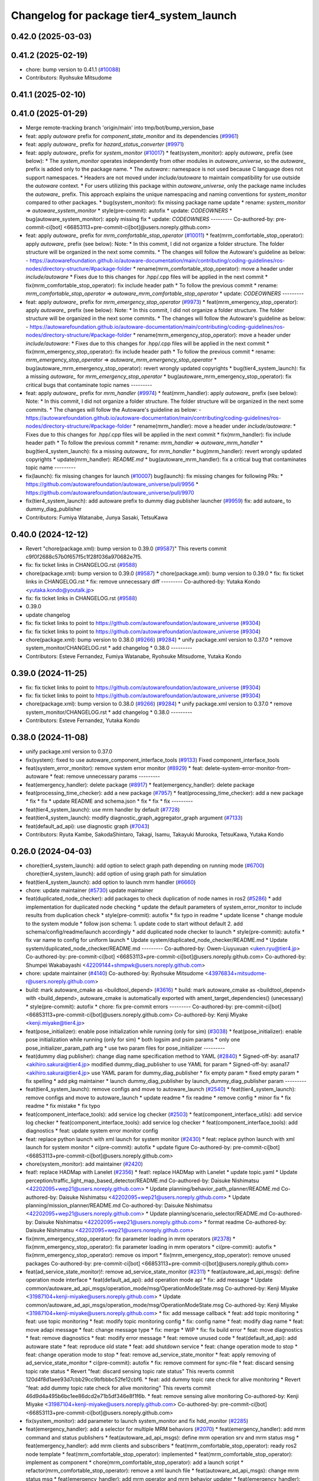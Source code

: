 ^^^^^^^^^^^^^^^^^^^^^^^^^^^^^^^^^^^^^^^^^
Changelog for package tier4_system_launch
^^^^^^^^^^^^^^^^^^^^^^^^^^^^^^^^^^^^^^^^^

0.42.0 (2025-03-03)
-------------------

0.41.2 (2025-02-19)
-------------------
* chore: bump version to 0.41.1 (`#10088 <https://github.com/autowarefoundation/autoware_universe/issues/10088>`_)
* Contributors: Ryohsuke Mitsudome

0.41.1 (2025-02-10)
-------------------

0.41.0 (2025-01-29)
-------------------
* Merge remote-tracking branch 'origin/main' into tmp/bot/bump_version_base
* feat: apply `autoware` prefix for `component_state_monitor` and its dependencies (`#9961 <https://github.com/autowarefoundation/autoware_universe/issues/9961>`_)
* feat: apply `autoware\_` prefix for `hazard_status_converter` (`#9971 <https://github.com/autowarefoundation/autoware_universe/issues/9971>`_)
* feat: apply `autoware\_` prefix for `system_monitor` (`#10017 <https://github.com/autowarefoundation/autoware_universe/issues/10017>`_)
  * feat(system_monitor): apply `autoware\_` prefix (see below):
  * The `system_monitor` operates independently from other modules in `autoware_universe`, so the `autoware\_` prefix is added only to the package name.
  * The `autoware::` namespace is not used because C language does not support namespaces.
  * Headers are not moved under `include/autoware` to maintain compatibility for use outside the `autoware` context.
  * For users utilizing this package within `autoware_universe`, only the package name includes the `autoware\_` prefix.
  This approach explains the unique namespacing and naming conventions for `system_monitor` compared to other packages.
  * bug(system_monitor): fix missing package name update
  * rename: `system_monitor` => `autoware_system_monitor`
  * style(pre-commit): autofix
  * update: `CODEOWNERS`
  * bug(autoware_system_monitor): apply missing fix
  * update: `CODEOWNERS`
  ---------
  Co-authored-by: pre-commit-ci[bot] <66853113+pre-commit-ci[bot]@users.noreply.github.com>
* feat: apply `autoware\_` prefix for `mrm_comfortable_stop_operator` (`#10011 <https://github.com/autowarefoundation/autoware_universe/issues/10011>`_)
  * feat(mrm_comfortable_stop_operator): apply `autoware\_` prefix (see below):
  Note:
  * In this commit, I did not organize a folder structure.
  The folder structure will be organized in the next some commits.
  * The changes will follow the Autoware's guideline as below:
  - https://autowarefoundation.github.io/autoware-documentation/main/contributing/coding-guidelines/ros-nodes/directory-structure/#package-folder
  * rename(mrm_comfortable_stop_operator): move a header under `include/autoware`
  * Fixes due to this changes for .hpp/.cpp files will be applied in the next commit
  * fix(mrm_comfortable_stop_operator): fix include header path
  * To follow the previous commit
  * rename: `mrm_comfortable_stop_operator` => `autoware_mrm_comfortable_stop_operator`
  * update: `CODEOWNERS`
  ---------
* feat: apply `autoware\_` prefix for `mrm_emergency_stop_operator` (`#9973 <https://github.com/autowarefoundation/autoware_universe/issues/9973>`_)
  * feat(mrm_emergency_stop_operator): apply `autoware\_` prefix (see below):
  Note:
  * In this commit, I did not organize a folder structure.
  The folder structure will be organized in the next some commits.
  * The changes will follow the Autoware's guideline as below:
  - https://autowarefoundation.github.io/autoware-documentation/main/contributing/coding-guidelines/ros-nodes/directory-structure/#package-folder
  * rename(mrm_emergency_stop_operator): move a header under `include/autoware`:
  * Fixes due to this changes for .hpp/.cpp files will be applied in the next commit
  * fix(mrm_emergency_stop_operator): fix include header path
  * To follow the previous commit
  * rename: `mrm_emergency_stop_operator` => `autoware_mrm_emergency_stop_operator`
  * bug(autoware_mrm_emergency_stop_operator): revert wrongly updated copyrights
  * bug(tier4_system_launch): fix a missing `autoware\_` for `mrm_emergency_stop_operator`
  * bug(autoware_mrm_emergency_stop_operator): fix critical bugs that contaminate topic names
  ---------
* feat: apply `autoware\_` prefix for `mrm_handler` (`#9974 <https://github.com/autowarefoundation/autoware_universe/issues/9974>`_)
  * feat(mrm_handler): apply `autoware\_` prefix (see below):
  Note:
  * In this commit, I did not organize a folder structure.
  The folder structure will be organized in the next some commits.
  * The changes will follow the Autoware's guideline as below:
  - https://autowarefoundation.github.io/autoware-documentation/main/contributing/coding-guidelines/ros-nodes/directory-structure/#package-folder
  * rename(mrm_handler): move a header under `include/autoware`:
  * Fixes due to this changes for .hpp/.cpp files will be applied in the next commit
  * fix(mrm_handler): fix include header path
  * To follow the previous commit
  * rename: `mrm_handler` => `autoware_mrm_handler`
  * bug(tier4_system_launch): fix a missing `autoware\_` for `mrm_handler`
  * bug(mrm_handler): revert wrongly updated copyrights
  * update(mrm_handler): `README.md`
  * bug(autoware_mrm_handler): fix a critical bug that contaminates topic name
  ---------
* fix(launch): fix missing changes for launch (`#10007 <https://github.com/autowarefoundation/autoware_universe/issues/10007>`_)
  bug(launch): fix missing changes for following PRs:
  * https://github.com/autowarefoundation/autoware_universe/pull/9956
  * https://github.com/autowarefoundation/autoware_universe/pull/9970
* fix(tier4_system_launch): add autoware prefix to dummy diag publisher launcher (`#9959 <https://github.com/autowarefoundation/autoware_universe/issues/9959>`_)
  fix: add autoare\_ to dummy_diag_publisher
* Contributors: Fumiya Watanabe, Junya Sasaki, TetsuKawa

0.40.0 (2024-12-12)
-------------------
* Revert "chore(package.xml): bump version to 0.39.0 (`#9587 <https://github.com/autowarefoundation/autoware_universe/issues/9587>`_)"
  This reverts commit c9f0f2688c57b0f657f5c1f28f036a970682e7f5.
* fix: fix ticket links in CHANGELOG.rst (`#9588 <https://github.com/autowarefoundation/autoware_universe/issues/9588>`_)
* chore(package.xml): bump version to 0.39.0 (`#9587 <https://github.com/autowarefoundation/autoware_universe/issues/9587>`_)
  * chore(package.xml): bump version to 0.39.0
  * fix: fix ticket links in CHANGELOG.rst
  * fix: remove unnecessary diff
  ---------
  Co-authored-by: Yutaka Kondo <yutaka.kondo@youtalk.jp>
* fix: fix ticket links in CHANGELOG.rst (`#9588 <https://github.com/autowarefoundation/autoware_universe/issues/9588>`_)
* 0.39.0
* update changelog
* fix: fix ticket links to point to https://github.com/autowarefoundation/autoware_universe (`#9304 <https://github.com/autowarefoundation/autoware_universe/issues/9304>`_)
* fix: fix ticket links to point to https://github.com/autowarefoundation/autoware_universe (`#9304 <https://github.com/autowarefoundation/autoware_universe/issues/9304>`_)
* chore(package.xml): bump version to 0.38.0 (`#9266 <https://github.com/autowarefoundation/autoware_universe/issues/9266>`_) (`#9284 <https://github.com/autowarefoundation/autoware_universe/issues/9284>`_)
  * unify package.xml version to 0.37.0
  * remove system_monitor/CHANGELOG.rst
  * add changelog
  * 0.38.0
  ---------
* Contributors: Esteve Fernandez, Fumiya Watanabe, Ryohsuke Mitsudome, Yutaka Kondo

0.39.0 (2024-11-25)
-------------------
* fix: fix ticket links to point to https://github.com/autowarefoundation/autoware_universe (`#9304 <https://github.com/autowarefoundation/autoware_universe/issues/9304>`_)
* fix: fix ticket links to point to https://github.com/autowarefoundation/autoware_universe (`#9304 <https://github.com/autowarefoundation/autoware_universe/issues/9304>`_)
* chore(package.xml): bump version to 0.38.0 (`#9266 <https://github.com/autowarefoundation/autoware_universe/issues/9266>`_) (`#9284 <https://github.com/autowarefoundation/autoware_universe/issues/9284>`_)
  * unify package.xml version to 0.37.0
  * remove system_monitor/CHANGELOG.rst
  * add changelog
  * 0.38.0
  ---------
* Contributors: Esteve Fernandez, Yutaka Kondo

0.38.0 (2024-11-08)
-------------------
* unify package.xml version to 0.37.0
* fix(system): fixed to use autoware_component_interface_tools (`#9133 <https://github.com/autowarefoundation/autoware_universe/issues/9133>`_)
  Fixed component_interface_tools
* feat(system_error_monitor): remove system error monitor (`#8929 <https://github.com/autowarefoundation/autoware_universe/issues/8929>`_)
  * feat: delete-system-error-monitor-from-autoware
  * feat: remove unnecessary params
  ---------
* feat(emergency_handler): delete package (`#8917 <https://github.com/autowarefoundation/autoware_universe/issues/8917>`_)
  * feat(emergency_handler): delete package
* feat(processing_time_checker): add a new package (`#7957 <https://github.com/autowarefoundation/autoware_universe/issues/7957>`_)
  * feat(processing_time_checker): add a new package
  * fix
  * fix
  * update README and schema.json
  * fix
  * fix
  * fix
  ---------
* feat(tier4_system_launch): use mrm handler by default (`#7728 <https://github.com/autowarefoundation/autoware_universe/issues/7728>`_)
* feat(tier4_system_launch): modify diagnostic_graph_aggregator_graph argument (`#7133 <https://github.com/autowarefoundation/autoware_universe/issues/7133>`_)
* feat(default_ad_api): use diagnostic graph (`#7043 <https://github.com/autowarefoundation/autoware_universe/issues/7043>`_)
* Contributors: Ryuta Kambe, SakodaShintaro, Takagi, Isamu, Takayuki Murooka, TetsuKawa, Yutaka Kondo

0.26.0 (2024-04-03)
-------------------
* chore(tier4_system_launch): add option to select graph path depending on running mode (`#6700 <https://github.com/autowarefoundation/autoware_universe/issues/6700>`_)
  chore(tier4_system_launch): add option of using graph path for simulation
* feat(tier4_system_launch): add option to launch mrm handler (`#6660 <https://github.com/autowarefoundation/autoware_universe/issues/6660>`_)
* chore: update maintainer (`#5730 <https://github.com/autowarefoundation/autoware_universe/issues/5730>`_)
  update maintainer
* feat(duplicated_node_checker): add packages to check duplication of node names in ros2 (`#5286 <https://github.com/autowarefoundation/autoware_universe/issues/5286>`_)
  * add implementation for duplicated node checking
  * update the default parameters of system_error_monitor to include results from duplication check
  * style(pre-commit): autofix
  * fix typo in readme
  * update license
  * change module to the system module
  * follow json schema: 1. update code to start without default 2. add schema/config/readme/launch accordingly
  * add duplicated node checker to launch
  * style(pre-commit): autofix
  * fix var name to config for uniform launch
  * Update system/duplicated_node_checker/README.md
  * Update system/duplicated_node_checker/README.md
  ---------
  Co-authored-by: Owen-Liuyuxuan <uken.ryu@tier4.jp>
  Co-authored-by: pre-commit-ci[bot] <66853113+pre-commit-ci[bot]@users.noreply.github.com>
  Co-authored-by: Shumpei Wakabayashi <42209144+shmpwk@users.noreply.github.com>
* chore: update maintainer (`#4140 <https://github.com/autowarefoundation/autoware_universe/issues/4140>`_)
  Co-authored-by: Ryohsuke Mitsudome <43976834+mitsudome-r@users.noreply.github.com>
* build: mark autoware_cmake as <buildtool_depend> (`#3616 <https://github.com/autowarefoundation/autoware_universe/issues/3616>`_)
  * build: mark autoware_cmake as <buildtool_depend>
  with <build_depend>, autoware_cmake is automatically exported with ament_target_dependencies() (unecessary)
  * style(pre-commit): autofix
  * chore: fix pre-commit errors
  ---------
  Co-authored-by: pre-commit-ci[bot] <66853113+pre-commit-ci[bot]@users.noreply.github.com>
  Co-authored-by: Kenji Miyake <kenji.miyake@tier4.jp>
* feat(pose_initializer): enable pose initialization while running (only for sim) (`#3038 <https://github.com/autowarefoundation/autoware_universe/issues/3038>`_)
  * feat(pose_initializer): enable pose initialization while running (only for sim)
  * both logsim and psim params
  * only one pose_initializer_param_path arg
  * use two param files for pose_initializer
  ---------
* feat(dummy diag publisher): change diag name specification method to YAML (`#2840 <https://github.com/autowarefoundation/autoware_universe/issues/2840>`_)
  * Signed-off-by: asana17 <akihiro.sakurai@tier4.jp>
  modified dummy_diag_publisher to use YAML for param
  * Signed-off-by: asana17 <akihiro.sakurai@tier4.jp>
  use YAML param for dummy_diag_publisher
  * fix empty param
  * fixed empty param
  * fix spelling
  * add pkg maintainer
  * launch dummy_diag_publisher by launch_dummy_diag_publisher param
  ---------
* feat(tier4_system_launch): remove configs and move to autoware_launch (`#2540 <https://github.com/autowarefoundation/autoware_universe/issues/2540>`_)
  * feat(tier4_system_launch): remove configs and move to autoware_launch
  * update readme
  * fix readme
  * remove config
  * minor fix
  * fix readme
  * fix mistake
  * fix typo
* feat(component_interface_tools): add service log checker  (`#2503 <https://github.com/autowarefoundation/autoware_universe/issues/2503>`_)
  * feat(component_interface_utils): add service log checker
  * feat(component_interface_tools): add service log checker
  * feat(component_interface_tools): add diagnostics
  * feat: update system error monitor config
* feat: replace python launch with xml launch for system monitor (`#2430 <https://github.com/autowarefoundation/autoware_universe/issues/2430>`_)
  * feat: replace python launch with xml launch for system monitor
  * ci(pre-commit): autofix
  * update figure
  Co-authored-by: pre-commit-ci[bot] <66853113+pre-commit-ci[bot]@users.noreply.github.com>
* chore(system_monitor): add maintainer (`#2420 <https://github.com/autowarefoundation/autoware_universe/issues/2420>`_)
* feat!: replace HADMap with Lanelet (`#2356 <https://github.com/autowarefoundation/autoware_universe/issues/2356>`_)
  * feat!: replace HADMap with Lanelet
  * update topic.yaml
  * Update perception/traffic_light_map_based_detector/README.md
  Co-authored-by: Daisuke Nishimatsu <42202095+wep21@users.noreply.github.com>
  * Update planning/behavior_path_planner/README.md
  Co-authored-by: Daisuke Nishimatsu <42202095+wep21@users.noreply.github.com>
  * Update planning/mission_planner/README.md
  Co-authored-by: Daisuke Nishimatsu <42202095+wep21@users.noreply.github.com>
  * Update planning/scenario_selector/README.md
  Co-authored-by: Daisuke Nishimatsu <42202095+wep21@users.noreply.github.com>
  * format readme
  Co-authored-by: Daisuke Nishimatsu <42202095+wep21@users.noreply.github.com>
* fix(mrm_emergency_stop_operator): fix parameter loading in mrm operators (`#2378 <https://github.com/autowarefoundation/autoware_universe/issues/2378>`_)
  * fix(mrm_emergency_stop_operator): fix parameter loading in mrm operators
  * ci(pre-commit): autofix
  * fix(mrm_emergency_stop_operator): remove os import
  * fix(mrm_emergency_stop_operator): remove unused packages
  Co-authored-by: pre-commit-ci[bot] <66853113+pre-commit-ci[bot]@users.noreply.github.com>
* feat(ad_service_state_monitor)!: remove ad_service_state_monitor (`#2311 <https://github.com/autowarefoundation/autoware_universe/issues/2311>`_)
  * feat(autoware_ad_api_msgs): define operation mode interface
  * feat(default_ad_api): add operation mode api
  * fix: add message
  * Update common/autoware_ad_api_msgs/operation_mode/msg/OperationModeState.msg
  Co-authored-by: Kenji Miyake <31987104+kenji-miyake@users.noreply.github.com>
  * Update common/autoware_ad_api_msgs/operation_mode/msg/OperationModeState.msg
  Co-authored-by: Kenji Miyake <31987104+kenji-miyake@users.noreply.github.com>
  * fix: add message callback
  * feat: add topic monitoring
  * feat: use topic monitoring
  * feat: modify topic monitoring config
  * fix: config name
  * feat: modify diag name
  * feat: move adapi message
  * feat: change message type
  * fix: merge
  * WIP
  * fix: fix build error
  * feat: move diagnostics
  * feat: remove diagnostics
  * feat: modify error message
  * feat: remove unused code
  * feat(default_ad_api): add autoware state
  * feat: reproduce old state
  * feat: add shutdown service
  * feat: change operation mode to stop
  * feat: change operation mode to stop
  * feat: remove ad_service_state_monitor
  * feat: apply removing of ad_service_state_monitor
  * ci(pre-commit): autofix
  * fix: remove comment for sync-file
  * feat: discard sensing topic rate status
  * Revert "feat: discard sensing topic rate status"
  This reverts commit 120d4f8d1aee93d7cbb29cc9bfbbbc52fe12cbf6.
  * feat: add dummy topic rate check for alive monitoring
  * Revert "feat: add dummy topic rate check for alive monitoring"
  This reverts commit 46d9d4a495b6bc1ee86dcd2e71b5df346e8f1f6b.
  * feat: remove sensing alive monitoring
  Co-authored-by: Kenji Miyake <31987104+kenji-miyake@users.noreply.github.com>
  Co-authored-by: pre-commit-ci[bot] <66853113+pre-commit-ci[bot]@users.noreply.github.com>
* fix(system_monitor): add parameter to launch system_monitor and fix hdd_monitor (`#2285 <https://github.com/autowarefoundation/autoware_universe/issues/2285>`_)
* feat(emergency_handler): add a selector for multiple MRM behaviors (`#2070 <https://github.com/autowarefoundation/autoware_universe/issues/2070>`_)
  * feat(emergency_handler): add mrm command and status publishers
  * feat(autoware_ad_api_msgs): define mrm operation srv and mrm status msg
  * feat(emergency_handler): add mrm clients and subscribers
  * feat(mrm_comfortable_stop_operator): ready ros2 node template
  * feat(mrm_comfortable_stop_operator): implemented
  * feat(mrm_comfortable_stop_operator): implement as component
  * chore(mrm_comfortable_stop_operator): add a launch script
  * refactor(mrm_comfortable_stop_operator): remove a xml launch file
  * feat(autoware_ad_api_msgs): change mrm status msg
  * feat(emergency_handler): add mrm operator and mrm behavior updater
  * feat(emergency_handler): add mrm behavior state machine
  * feat(emergency_handler): remap io names
  * fix(emergency_handler): fix request generation
  * fix(emergency_handler): add multi thread execution for service
  * feat(vehicle_cmd_gate): add mrm operation service and status publisher
  * refactor(mrm_comfortable_stop_operator): use MRMBehaviorStatus struct
  * fix(mrm_comfortable_stop_operator): add time stamp for status
  * feat(vehicle_cmd_gate): change system emergency state by mrm operation
  * chore(autoware_ad_api_msgs): remove rti_operating state from mrm status
  * feat(mrm_sudden_stop_operator): add mrm_sudden_stop_operator
  * refactor(autoware_ad_api_msgs): rename from mrm status to mrm state
  * fix(mrm_comfortable_stop_operator): set qos for velocity limit publisher
  * feat(emergency_handler): add mrm state publisher
  * feat(vehicle_cmd_gate): add subscription for mrm_state
  * fix(mrm_sudden_stop_operator): fix control command topic name
  * feat(vehicle_cmd_gate): pub emergency control_cmd according to mrm state
  * feat(emergency_handler): remove emergency control_cmd publisher
  * chore(tier4_control_launch): remap mrm state topic
  * feat(tier4_system_launch): launch mrm operators
  * fix(emergency_handler): fix autoware_ad_api_msgs to autoware_adapi_v1_msgs
  * fix(vehicle_cmd_gate): remove subscribers for emergency_state and mrm operation
  * fix(vehicle_cmd_gate): fix system emergency condition
  * fix(emergency_handler): add stamp for mrm_state
  * fix(mrm_emergency_stop_operator): rename sudden stop to emergency stop
  * fix(vehicle_cmd_gate): remove emergency stop status publisher
  * fix(emergency_handler): replace emergency state to mrm state
  * feat(mrm_emergency_stop_operator): add is_available logic
  * feat(emergency_handler): add use_comfortable_stop param
  * refactor(emergency_handler): rename getCurrentMRMBehavior
  * feat(emergency_handler): add mrm available status for ready conditions
  * feat(emergency_handler): add readme
  * fix(mrm_comfortable_stop_operator): fix update rate
  * refactor(emergency_handler): move MRMBehaviorStatus msg to tier4_system_msgs
  * feat(emergency_handler): describe new io for emergency_handler
  * fix(emergency_handler): remove extra settings
  * fix(mrm_emergency_stop_operator): fix is_available condition
  * fix(mrm_emergency_stop_operator): fix typo
  * ci(pre-commit): autofix
  * fix(mrm_emergency_stop_operator): remove extra descriptions on config files
  * fix(mrm_comfortable_stop_operator): fix typo
  * chore(mrm_comfortable_stop_operator): change words
  * chore(mrm_comfortable_stop_operator): change maintainer infomation
  * fix(emergency_handler): fix acronyms case
  * chore(emergency_handler): add a maintainer
  * fix(emergency_handler): fix to match msg changes
  * fix(vehicle_cmd_gate): remove an extra include
  * ci(pre-commit): autofix
  * fix(emergency_handler): fix topic name spaces
  * fix(emergency_handler): fix acronyms case
  * chore(tier4_system_launch): add a mrm comfortable stop parameter
  Co-authored-by: pre-commit-ci[bot] <66853113+pre-commit-ci[bot]@users.noreply.github.com>
* chore(tier4_system_launch): remove unused system file (`#2263 <https://github.com/autowarefoundation/autoware_universe/issues/2263>`_)
  * chore(tier4_system_launch): remove unused system file
  * remove unnecessary code
* ci(pre-commit): format SVG files (`#2172 <https://github.com/autowarefoundation/autoware_universe/issues/2172>`_)
  * ci(pre-commit): format SVG files
  * ci(pre-commit): autofix
  * apply pre-commit
  Co-authored-by: pre-commit-ci[bot] <66853113+pre-commit-ci[bot]@users.noreply.github.com>
* feat(component_state_monitor): add component state monitor (`#2120 <https://github.com/autowarefoundation/autoware_universe/issues/2120>`_)
  * feat(component_state_monitor): add component state monitor
  * feat: change module
* feat: (system_monitor) adding a node for CMOS battery monitoring (`#1989 <https://github.com/autowarefoundation/autoware_universe/issues/1989>`_)
  * adding document for voltage monitor
  * ci(pre-commit): autofix
  * fixed for the issue of multithread
  * Fixed the lack for  processing of Error case.
  * deleted magic number 200
  * ci(pre-commit): autofix
  * moved voltage_mnitor to tha last
  * minimizing between try-catch.
  * ci(pre-commit): autofix
  * deleted unused files
  * added default vlue of cmos_battery_voltage
  * changed the label name to cmos_battery_label.
  * adding language specified
  * resolved conflict
  * resolved conflict
  * resolved conflict
  * ci(pre-commit): autofix
  * added topics_voltage_monitor.md)
  * ci(pre-commit): autofix
  * chore: sync files (`#629 <https://github.com/autowarefoundation/autoware_universe/issues/629>`_)
  * chore: sync files
  * ci(pre-commit): autofix
  Co-authored-by: kenji-miyake <kenji-miyake@users.noreply.github.com>
  Co-authored-by: pre-commit-ci[bot] <66853113+pre-commit-ci[bot]@users.noreply.github.com>
  * fix(dummy_diag_publisher): use anon to make unique node name instead of diag name (`#639 <https://github.com/autowarefoundation/autoware_universe/issues/639>`_)
  * chore: sync files (`#648 <https://github.com/autowarefoundation/autoware_universe/issues/648>`_)
  * chore: sync files
  * Revert "chore: sync files"
  This reverts commit b24f530b48306e16aa285f80a629ce5c5a9ccda7.
  * sync codecov.yaml
  Co-authored-by: kenji-miyake <kenji-miyake@users.noreply.github.com>
  Co-authored-by: Kenji Miyake <kenji.miyake@tier4.jp>
  * fix(autoware_state_panel): fix message type for /api/autoware/get/engage (`#666 <https://github.com/autowarefoundation/autoware_universe/issues/666>`_)
  * fix(autoware_state_panel): fix message type for /api/autoware/get/engage
  * ci(pre-commit): autofix
  Co-authored-by: pre-commit-ci[bot] <66853113+pre-commit-ci[bot]@users.noreply.github.com>
  * fix(behavior_velocity): avoid insert same point on trajectory utils (`#834 <https://github.com/autowarefoundation/autoware_universe/issues/834>`_)
  * refactor(behavior_velocity_planner): simplify CMakeLists.txt (`#855 <https://github.com/autowarefoundation/autoware_universe/issues/855>`_)
  * docs: fix 404 error caused by typo in url (`#871 <https://github.com/autowarefoundation/autoware_universe/issues/871>`_)
  * docs: fix 404 error caused by typo in url
  * docs: fix typo in url for yolov4
  * fix(image_projection_based_fusion): set imagebuffersize (`#820 <https://github.com/autowarefoundation/autoware_universe/issues/820>`_)
  * fix: set imagebuffersize configured
  * ci(pre-commit): autofix
  Co-authored-by: suchang <chang.su@autocore.ai>
  Co-authored-by: pre-commit-ci[bot] <66853113+pre-commit-ci[bot]@users.noreply.github.com>
  * chore(avoidance_module): fix spell check (`#732 <https://github.com/autowarefoundation/autoware_universe/issues/732>`_)
  * feat: isolate gtests in all packages (`#693 <https://github.com/autowarefoundation/autoware_universe/issues/693>`_)
  * docs(virtual traffic light): add documentation (`#245 <https://github.com/autowarefoundation/autoware_universe/issues/245>`_)
  * doc(behavior_velocity): add graph and fix link
  * doc(behavior_velocity): update virtual traffic light doc
  * doc(behavior_velocity): minor fix
  * doc : mediate to coordinate
  * doc: minor update
  * doc: fix pre-commit
  * doc: update docs
  * apply suggestion
  * doc: to intersection-coordination
  Co-authored-by: Kenji Miyake <31987104+kenji-miyake@users.noreply.github.com>
  * feat(surround_obstacle_checker): separate surround_obstacle_checker from hierarchical planning flow (`#830 <https://github.com/autowarefoundation/autoware_universe/issues/830>`_)
  * fix(surroud_obstacle_checker): use alias
  * feat(surround_obstacle_checker): use velocity limit
  * chore(surround_obstacle_checker): rename publisher, subscriber and callback functions
  * refactor(surround_obstacle_checker): use parameter struct
  * fix(surround_obstacle_checker): use alias
  * refactor(surround_obstacle_checker): cleanup member functions
  * refactor(surround_obstacle_checker): cleanup polygon handling
  * refactor(surround_obstacle_checker): use marker helper
  * feat(planning_launch): separate surround_obstacle_checker from hierarchical motion planning flow
  * fix(surround_obstacle_checker): fix ego footprint polygon (`#877 <https://github.com/autowarefoundation/autoware_universe/issues/877>`_)
  * fix: update nvinfer api (`#863 <https://github.com/autowarefoundation/autoware_universe/issues/863>`_)
  * fix(lidar_centerpoint): update nvinfer api
  * fix(tensorrt_yolo): update nvinfer api
  * fix(lidar_apollo_instance_segmentation): update nvinfer api
  * fix(traffic_light_classifier): update nvinfer api
  * fix(traffic_light_ssd_fine_detector): update nvinfer api
  * pre-commit run
  * fix(avoidance_module): ignore object instead of creating zero shift (`#731 <https://github.com/autowarefoundation/autoware_universe/issues/731>`_)
  * fix: ignore object instead of creating zero shift
  instead of creating zero shift point, the object will be ignored.
  no behavior changes should be observed.
  * refactor: sync continue with upstream
  * fix: fix debug message for insufficient lateral margin
  * fix(motion_velocity_smoother): curve deceleration not working with a specific parameter set (`#738 <https://github.com/autowarefoundation/autoware_universe/issues/738>`_)
  * test(autoware_testing): fix smoke_test (`#479 <https://github.com/autowarefoundation/autoware_universe/issues/479>`_)
  * fix(autoware_testing): fix smoke_test
  * restore smoke_test for trajectory_follower_nodes
  * add support multiple parameter files
  * ci(pre-commit): autofix
  * minor fix
  Co-authored-by: pre-commit-ci[bot] <66853113+pre-commit-ci[bot]@users.noreply.github.com>
  * feat(rviz_plugins): add velocity limit to autoware state panel (`#879 <https://github.com/autowarefoundation/autoware_universe/issues/879>`_)
  * feat(rviz_plugins): add velocity limit to autoware state panel
  * chore(rviz_plugin): change ms to kmh
  * feat(vehicle_info_util): add max_steer_angle (`#740 <https://github.com/autowarefoundation/autoware_universe/issues/740>`_)
  * feat(vehicle_info_util): add max_steer_angle
  * applied pre-commit
  * Added max_steer_angle in test config
  Co-authored-by: Tomoya Kimura <tomoya.kimura@tier4.jp>
  * fix(lidar_centerpoint): fix google drive url to avoid 404 (`#889 <https://github.com/autowarefoundation/autoware_universe/issues/889>`_)
  * fix(lidar_centerpoint): fix google drive url to avoid 404
  * Update CMakeLists.txt
  Co-authored-by: Kenji Miyake <31987104+kenji-miyake@users.noreply.github.com>
  * chore: fix typos (`#886 <https://github.com/autowarefoundation/autoware_universe/issues/886>`_)
  * feat(state_rviz_plugin): add GateMode and PathChangeApproval Button (`#894 <https://github.com/autowarefoundation/autoware_universe/issues/894>`_)
  * feat(state_rviz_plugin): add GateMode and PathChangeApproval Button
  * ci(pre-commit): autofix
  Co-authored-by: pre-commit-ci[bot] <66853113+pre-commit-ci[bot]@users.noreply.github.com>
  * feat(map_tf_generator): accelerate the 'viewer' coordinate calculation (`#890 <https://github.com/autowarefoundation/autoware_universe/issues/890>`_)
  * add random point sampling function to quickly calculate the 'viewer' coordinate
  Co-authored-by: pre-commit-ci[bot] <66853113+pre-commit-ci[bot]@users.noreply.github.com>
  Co-authored-by: Kenji Miyake <31987104+kenji-miyake@users.noreply.github.com>
  * docs(obstacle_stop_planner): update documentation (`#880 <https://github.com/autowarefoundation/autoware_universe/issues/880>`_)
  * ci(pre-commit): autofix
  * fixed conflicts
  * ci(pre-commit): autofix
  * merged fork-origin
  * merged
  * resolve conflict
  * ci(pre-commit): autofix
  * deleted
  * added "Voltage Monitor"
  * merged with main->feature_battery_monitoring
  * merge  main ->feature_battery_monitoring
  * ci(pre-commit): autofix
  * added default vlue of cmos_battery_voltage
  * resolved conflict
  * resolved conflict
  * ci(pre-commit): autofix
  * added topics_voltage_monitor.md)
  * ci(pre-commit): autofix
  * ci(pre-commit): autofix
  * ci(pre-commit): autofix
  * chore: sync files (`#629 <https://github.com/autowarefoundation/autoware_universe/issues/629>`_)
  * chore: sync files
  * ci(pre-commit): autofix
  Co-authored-by: kenji-miyake <kenji-miyake@users.noreply.github.com>
  Co-authored-by: pre-commit-ci[bot] <66853113+pre-commit-ci[bot]@users.noreply.github.com>
  * fix(dummy_diag_publisher): use anon to make unique node name instead of diag name (`#639 <https://github.com/autowarefoundation/autoware_universe/issues/639>`_)
  * chore: sync files (`#648 <https://github.com/autowarefoundation/autoware_universe/issues/648>`_)
  * chore: sync files
  * Revert "chore: sync files"
  This reverts commit b24f530b48306e16aa285f80a629ce5c5a9ccda7.
  * sync codecov.yaml
  Co-authored-by: kenji-miyake <kenji-miyake@users.noreply.github.com>
  Co-authored-by: Kenji Miyake <kenji.miyake@tier4.jp>
  * fix(autoware_state_panel): fix message type for /api/autoware/get/engage (`#666 <https://github.com/autowarefoundation/autoware_universe/issues/666>`_)
  * fix(autoware_state_panel): fix message type for /api/autoware/get/engage
  * ci(pre-commit): autofix
  Co-authored-by: pre-commit-ci[bot] <66853113+pre-commit-ci[bot]@users.noreply.github.com>
  * fix(behavior_velocity): avoid insert same point on trajectory utils (`#834 <https://github.com/autowarefoundation/autoware_universe/issues/834>`_)
  * refactor(behavior_velocity_planner): simplify CMakeLists.txt (`#855 <https://github.com/autowarefoundation/autoware_universe/issues/855>`_)
  * docs: fix 404 error caused by typo in url (`#871 <https://github.com/autowarefoundation/autoware_universe/issues/871>`_)
  * docs: fix 404 error caused by typo in url
  * docs: fix typo in url for yolov4
  * fix(image_projection_based_fusion): set imagebuffersize (`#820 <https://github.com/autowarefoundation/autoware_universe/issues/820>`_)
  * fix: set imagebuffersize configured
  * ci(pre-commit): autofix
  Co-authored-by: suchang <chang.su@autocore.ai>
  Co-authored-by: pre-commit-ci[bot] <66853113+pre-commit-ci[bot]@users.noreply.github.com>
  * chore(avoidance_module): fix spell check (`#732 <https://github.com/autowarefoundation/autoware_universe/issues/732>`_)
  * feat: isolate gtests in all packages (`#693 <https://github.com/autowarefoundation/autoware_universe/issues/693>`_)
  * docs(virtual traffic light): add documentation (`#245 <https://github.com/autowarefoundation/autoware_universe/issues/245>`_)
  * doc(behavior_velocity): add graph and fix link
  * doc(behavior_velocity): update virtual traffic light doc
  * doc(behavior_velocity): minor fix
  * doc : mediate to coordinate
  * doc: minor update
  * doc: fix pre-commit
  * doc: update docs
  * apply suggestion
  * doc: to intersection-coordination
  Co-authored-by: Kenji Miyake <31987104+kenji-miyake@users.noreply.github.com>
  * feat(surround_obstacle_checker): separate surround_obstacle_checker from hierarchical planning flow (`#830 <https://github.com/autowarefoundation/autoware_universe/issues/830>`_)
  * fix(surroud_obstacle_checker): use alias
  * feat(surround_obstacle_checker): use velocity limit
  * chore(surround_obstacle_checker): rename publisher, subscriber and callback functions
  * refactor(surround_obstacle_checker): use parameter struct
  * fix(surround_obstacle_checker): use alias
  * refactor(surround_obstacle_checker): cleanup member functions
  * refactor(surround_obstacle_checker): cleanup polygon handling
  * refactor(surround_obstacle_checker): use marker helper
  * feat(planning_launch): separate surround_obstacle_checker from hierarchical motion planning flow
  * fix(surround_obstacle_checker): fix ego footprint polygon (`#877 <https://github.com/autowarefoundation/autoware_universe/issues/877>`_)
  * fix: update nvinfer api (`#863 <https://github.com/autowarefoundation/autoware_universe/issues/863>`_)
  * fix(lidar_centerpoint): update nvinfer api
  * fix(tensorrt_yolo): update nvinfer api
  * fix(lidar_apollo_instance_segmentation): update nvinfer api
  * fix(traffic_light_classifier): update nvinfer api
  * fix(traffic_light_ssd_fine_detector): update nvinfer api
  * pre-commit run
  * fix(avoidance_module): ignore object instead of creating zero shift (`#731 <https://github.com/autowarefoundation/autoware_universe/issues/731>`_)
  * fix: ignore object instead of creating zero shift
  instead of creating zero shift point, the object will be ignored.
  no behavior changes should be observed.
  * refactor: sync continue with upstream
  * fix: fix debug message for insufficient lateral margin
  * fix(motion_velocity_smoother): curve deceleration not working with a specific parameter set (`#738 <https://github.com/autowarefoundation/autoware_universe/issues/738>`_)
  * test(autoware_testing): fix smoke_test (`#479 <https://github.com/autowarefoundation/autoware_universe/issues/479>`_)
  * fix(autoware_testing): fix smoke_test
  * restore smoke_test for trajectory_follower_nodes
  * add support multiple parameter files
  * ci(pre-commit): autofix
  * minor fix
  Co-authored-by: pre-commit-ci[bot] <66853113+pre-commit-ci[bot]@users.noreply.github.com>
  * feat(rviz_plugins): add velocity limit to autoware state panel (`#879 <https://github.com/autowarefoundation/autoware_universe/issues/879>`_)
  * feat(rviz_plugins): add velocity limit to autoware state panel
  * chore(rviz_plugin): change ms to kmh
  * feat(vehicle_info_util): add max_steer_angle (`#740 <https://github.com/autowarefoundation/autoware_universe/issues/740>`_)
  * feat(vehicle_info_util): add max_steer_angle
  * applied pre-commit
  * Added max_steer_angle in test config
  Co-authored-by: Tomoya Kimura <tomoya.kimura@tier4.jp>
  * fix(lidar_centerpoint): fix google drive url to avoid 404 (`#889 <https://github.com/autowarefoundation/autoware_universe/issues/889>`_)
  * fix(lidar_centerpoint): fix google drive url to avoid 404
  * Update CMakeLists.txt
  Co-authored-by: Kenji Miyake <31987104+kenji-miyake@users.noreply.github.com>
  * chore: fix typos (`#886 <https://github.com/autowarefoundation/autoware_universe/issues/886>`_)
  * feat(state_rviz_plugin): add GateMode and PathChangeApproval Button (`#894 <https://github.com/autowarefoundation/autoware_universe/issues/894>`_)
  * feat(state_rviz_plugin): add GateMode and PathChangeApproval Button
  * ci(pre-commit): autofix
  Co-authored-by: pre-commit-ci[bot] <66853113+pre-commit-ci[bot]@users.noreply.github.com>
  * feat(map_tf_generator): accelerate the 'viewer' coordinate calculation (`#890 <https://github.com/autowarefoundation/autoware_universe/issues/890>`_)
  * add random point sampling function to quickly calculate the 'viewer' coordinate
  Co-authored-by: pre-commit-ci[bot] <66853113+pre-commit-ci[bot]@users.noreply.github.com>
  Co-authored-by: Kenji Miyake <31987104+kenji-miyake@users.noreply.github.com>
  * docs(obstacle_stop_planner): update documentation (`#880 <https://github.com/autowarefoundation/autoware_universe/issues/880>`_)
  * ci(pre-commit): autofix
  * fixed conflicts
  * ci(pre-commit): autofix
  * resolve conflict
  * ci(pre-commit): autofix
  * merged with main->feature_battery_monitoring
  * merge  main ->feature_battery_monitoring
  * Added voltages are provisional values.
  * ci(pre-commit): autofix
  * feat(behavior_path_planner): add turn signal parameters (`#2086 <https://github.com/autowarefoundation/autoware_universe/issues/2086>`_)
  * feat(behavior_path_planner): add and change parameters
  * update
  * update
  * refactor(perception_utils): refactor matching function in perception_utils (`#2045 <https://github.com/autowarefoundation/autoware_universe/issues/2045>`_)
  * refactor(perception_util): refactor matching function in perception_util
  * fix namespace
  * refactor
  * refactor
  * fix bug
  * add const
  * refactor function name
  * refactor(perception_utils): refactor object_classification (`#2042 <https://github.com/autowarefoundation/autoware_universe/issues/2042>`_)
  * refactor(perception_utils): refactor object_classification
  * fix bug
  * fix unittest
  * refactor
  * fix unit test
  * remove redundant else
  * refactor variable name
  * feat(autoware_auto_perception_rviz_plugin): add accel text visualization (`#2046 <https://github.com/autowarefoundation/autoware_universe/issues/2046>`_)
  * refactor(motion_utils, obstacle_cruise_planner): add offset to virtual wall utils func (`#2078 <https://github.com/autowarefoundation/autoware_universe/issues/2078>`_)
  * refactor(osqp_interface, motion_velocity_smoother): unsolved status log (`#2076 <https://github.com/autowarefoundation/autoware_universe/issues/2076>`_)
  * refactor(osqp_interface, motion_velocity_smoother): unsolved status log
  * Update common/osqp_interface/src/osqp_interface.cpp
  Co-authored-by: Maxime CLEMENT <78338830+maxime-clem@users.noreply.github.com>
  Co-authored-by: Maxime CLEMENT <78338830+maxime-clem@users.noreply.github.com>
  * feat(lidar_centerpoint): eliminated the tf dependency for single frame detection (`#1925 <https://github.com/autowarefoundation/autoware_universe/issues/1925>`_)
  Co-authored-by: Yusuke Muramatsu <yukke42@users.noreply.github.com>
  * change name hardware_monitor -> voltage_monitor
  * copy right 2020 -> 2022
  * delete duplicated lines
  * fix: catch exception, remove sensors_exists\_
  * adding error message output
  * ci(pre-commit): autofix
  * ci(pre-commit): autofix
  * adding document for voltage monitor
  * fixed for the issue of multithread
  * ci(pre-commit): autofix
  * Fixed the lack for  processing of Error case.
  * deleted magic number 200
  * moved voltage_mnitor to tha last
  * minimizing between try-catch.
  * ci(pre-commit): autofix
  * added default vlue of cmos_battery_voltage
  * changed the label name to cmos_battery_label.
  * adding language specified
  * resolved conflict
  * resolved conflict
  * ci(pre-commit): autofix
  * added topics_voltage_monitor.md)
  * ci(pre-commit): autofix
  * chore: sync files (`#629 <https://github.com/autowarefoundation/autoware_universe/issues/629>`_)
  * chore: sync files
  * ci(pre-commit): autofix
  Co-authored-by: kenji-miyake <kenji-miyake@users.noreply.github.com>
  Co-authored-by: pre-commit-ci[bot] <66853113+pre-commit-ci[bot]@users.noreply.github.com>
  * fix(dummy_diag_publisher): use anon to make unique node name instead of diag name (`#639 <https://github.com/autowarefoundation/autoware_universe/issues/639>`_)
  * chore: sync files (`#648 <https://github.com/autowarefoundation/autoware_universe/issues/648>`_)
  * chore: sync files
  * Revert "chore: sync files"
  This reverts commit b24f530b48306e16aa285f80a629ce5c5a9ccda7.
  * sync codecov.yaml
  Co-authored-by: kenji-miyake <kenji-miyake@users.noreply.github.com>
  Co-authored-by: Kenji Miyake <kenji.miyake@tier4.jp>
  * fix(autoware_state_panel): fix message type for /api/autoware/get/engage (`#666 <https://github.com/autowarefoundation/autoware_universe/issues/666>`_)
  * fix(autoware_state_panel): fix message type for /api/autoware/get/engage
  * ci(pre-commit): autofix
  Co-authored-by: pre-commit-ci[bot] <66853113+pre-commit-ci[bot]@users.noreply.github.com>
  * fix(behavior_velocity): avoid insert same point on trajectory utils (`#834 <https://github.com/autowarefoundation/autoware_universe/issues/834>`_)
  * refactor(behavior_velocity_planner): simplify CMakeLists.txt (`#855 <https://github.com/autowarefoundation/autoware_universe/issues/855>`_)
  * docs: fix 404 error caused by typo in url (`#871 <https://github.com/autowarefoundation/autoware_universe/issues/871>`_)
  * docs: fix 404 error caused by typo in url
  * docs: fix typo in url for yolov4
  * fix(image_projection_based_fusion): set imagebuffersize (`#820 <https://github.com/autowarefoundation/autoware_universe/issues/820>`_)
  * fix: set imagebuffersize configured
  * ci(pre-commit): autofix
  Co-authored-by: suchang <chang.su@autocore.ai>
  Co-authored-by: pre-commit-ci[bot] <66853113+pre-commit-ci[bot]@users.noreply.github.com>
  * chore(avoidance_module): fix spell check (`#732 <https://github.com/autowarefoundation/autoware_universe/issues/732>`_)
  * feat: isolate gtests in all packages (`#693 <https://github.com/autowarefoundation/autoware_universe/issues/693>`_)
  * docs(virtual traffic light): add documentation (`#245 <https://github.com/autowarefoundation/autoware_universe/issues/245>`_)
  * doc(behavior_velocity): add graph and fix link
  * doc(behavior_velocity): update virtual traffic light doc
  * doc(behavior_velocity): minor fix
  * doc : mediate to coordinate
  * doc: minor update
  * doc: fix pre-commit
  * doc: update docs
  * apply suggestion
  * doc: to intersection-coordination
  Co-authored-by: Kenji Miyake <31987104+kenji-miyake@users.noreply.github.com>
  * feat(surround_obstacle_checker): separate surround_obstacle_checker from hierarchical planning flow (`#830 <https://github.com/autowarefoundation/autoware_universe/issues/830>`_)
  * fix(surroud_obstacle_checker): use alias
  * feat(surround_obstacle_checker): use velocity limit
  * chore(surround_obstacle_checker): rename publisher, subscriber and callback functions
  * refactor(surround_obstacle_checker): use parameter struct
  * fix(surround_obstacle_checker): use alias
  * refactor(surround_obstacle_checker): cleanup member functions
  * refactor(surround_obstacle_checker): cleanup polygon handling
  * refactor(surround_obstacle_checker): use marker helper
  * feat(planning_launch): separate surround_obstacle_checker from hierarchical motion planning flow
  * fix(surround_obstacle_checker): fix ego footprint polygon (`#877 <https://github.com/autowarefoundation/autoware_universe/issues/877>`_)
  * fix: update nvinfer api (`#863 <https://github.com/autowarefoundation/autoware_universe/issues/863>`_)
  * fix(lidar_centerpoint): update nvinfer api
  * fix(tensorrt_yolo): update nvinfer api
  * fix(lidar_apollo_instance_segmentation): update nvinfer api
  * fix(traffic_light_classifier): update nvinfer api
  * fix(traffic_light_ssd_fine_detector): update nvinfer api
  * pre-commit run
  * fix(avoidance_module): ignore object instead of creating zero shift (`#731 <https://github.com/autowarefoundation/autoware_universe/issues/731>`_)
  * fix: ignore object instead of creating zero shift
  instead of creating zero shift point, the object will be ignored.
  no behavior changes should be observed.
  * refactor: sync continue with upstream
  * fix: fix debug message for insufficient lateral margin
  * fix(motion_velocity_smoother): curve deceleration not working with a specific parameter set (`#738 <https://github.com/autowarefoundation/autoware_universe/issues/738>`_)
  * test(autoware_testing): fix smoke_test (`#479 <https://github.com/autowarefoundation/autoware_universe/issues/479>`_)
  * fix(autoware_testing): fix smoke_test
  * restore smoke_test for trajectory_follower_nodes
  * add support multiple parameter files
  * ci(pre-commit): autofix
  * minor fix
  Co-authored-by: pre-commit-ci[bot] <66853113+pre-commit-ci[bot]@users.noreply.github.com>
  * feat(rviz_plugins): add velocity limit to autoware state panel (`#879 <https://github.com/autowarefoundation/autoware_universe/issues/879>`_)
  * feat(rviz_plugins): add velocity limit to autoware state panel
  * chore(rviz_plugin): change ms to kmh
  * feat(vehicle_info_util): add max_steer_angle (`#740 <https://github.com/autowarefoundation/autoware_universe/issues/740>`_)
  * feat(vehicle_info_util): add max_steer_angle
  * applied pre-commit
  * Added max_steer_angle in test config
  Co-authored-by: Tomoya Kimura <tomoya.kimura@tier4.jp>
  * fix(lidar_centerpoint): fix google drive url to avoid 404 (`#889 <https://github.com/autowarefoundation/autoware_universe/issues/889>`_)
  * fix(lidar_centerpoint): fix google drive url to avoid 404
  * Update CMakeLists.txt
  Co-authored-by: Kenji Miyake <31987104+kenji-miyake@users.noreply.github.com>
  * chore: fix typos (`#886 <https://github.com/autowarefoundation/autoware_universe/issues/886>`_)
  * feat(state_rviz_plugin): add GateMode and PathChangeApproval Button (`#894 <https://github.com/autowarefoundation/autoware_universe/issues/894>`_)
  * feat(state_rviz_plugin): add GateMode and PathChangeApproval Button
  * ci(pre-commit): autofix
  Co-authored-by: pre-commit-ci[bot] <66853113+pre-commit-ci[bot]@users.noreply.github.com>
  * feat(map_tf_generator): accelerate the 'viewer' coordinate calculation (`#890 <https://github.com/autowarefoundation/autoware_universe/issues/890>`_)
  * add random point sampling function to quickly calculate the 'viewer' coordinate
  Co-authored-by: pre-commit-ci[bot] <66853113+pre-commit-ci[bot]@users.noreply.github.com>
  Co-authored-by: Kenji Miyake <31987104+kenji-miyake@users.noreply.github.com>
  * docs(obstacle_stop_planner): update documentation (`#880 <https://github.com/autowarefoundation/autoware_universe/issues/880>`_)
  * ci(pre-commit): autofix
  * fixed conflicts
  * ci(pre-commit): autofix
  * resolve conflict
  * deleted
  * added "Voltage Monitor"
  * ci(pre-commit): autofix
  * merged with main->feature_battery_monitoring
  * merge  main ->feature_battery_monitoring
  * ci(pre-commit): autofix
  * added default vlue of cmos_battery_voltage
  * resolved conflict
  * resolved conflict
  * added topics_voltage_monitor.md)
  * ci(pre-commit): autofix
  * ci(pre-commit): autofix
  * ci(pre-commit): autofix
  * chore: sync files (`#629 <https://github.com/autowarefoundation/autoware_universe/issues/629>`_)
  * chore: sync files
  * ci(pre-commit): autofix
  Co-authored-by: kenji-miyake <kenji-miyake@users.noreply.github.com>
  Co-authored-by: pre-commit-ci[bot] <66853113+pre-commit-ci[bot]@users.noreply.github.com>
  * fix(dummy_diag_publisher): use anon to make unique node name instead of diag name (`#639 <https://github.com/autowarefoundation/autoware_universe/issues/639>`_)
  * chore: sync files (`#648 <https://github.com/autowarefoundation/autoware_universe/issues/648>`_)
  * chore: sync files
  * Revert "chore: sync files"
  This reverts commit b24f530b48306e16aa285f80a629ce5c5a9ccda7.
  * sync codecov.yaml
  Co-authored-by: kenji-miyake <kenji-miyake@users.noreply.github.com>
  Co-authored-by: Kenji Miyake <kenji.miyake@tier4.jp>
  * fix(autoware_state_panel): fix message type for /api/autoware/get/engage (`#666 <https://github.com/autowarefoundation/autoware_universe/issues/666>`_)
  * fix(autoware_state_panel): fix message type for /api/autoware/get/engage
  * ci(pre-commit): autofix
  Co-authored-by: pre-commit-ci[bot] <66853113+pre-commit-ci[bot]@users.noreply.github.com>
  * fix(behavior_velocity): avoid insert same point on trajectory utils (`#834 <https://github.com/autowarefoundation/autoware_universe/issues/834>`_)
  * refactor(behavior_velocity_planner): simplify CMakeLists.txt (`#855 <https://github.com/autowarefoundation/autoware_universe/issues/855>`_)
  * docs: fix 404 error caused by typo in url (`#871 <https://github.com/autowarefoundation/autoware_universe/issues/871>`_)
  * docs: fix 404 error caused by typo in url
  * docs: fix typo in url for yolov4
  * fix(image_projection_based_fusion): set imagebuffersize (`#820 <https://github.com/autowarefoundation/autoware_universe/issues/820>`_)
  * fix: set imagebuffersize configured
  * ci(pre-commit): autofix
  Co-authored-by: suchang <chang.su@autocore.ai>
  Co-authored-by: pre-commit-ci[bot] <66853113+pre-commit-ci[bot]@users.noreply.github.com>
  * chore(avoidance_module): fix spell check (`#732 <https://github.com/autowarefoundation/autoware_universe/issues/732>`_)
  * feat: isolate gtests in all packages (`#693 <https://github.com/autowarefoundation/autoware_universe/issues/693>`_)
  * docs(virtual traffic light): add documentation (`#245 <https://github.com/autowarefoundation/autoware_universe/issues/245>`_)
  * doc(behavior_velocity): add graph and fix link
  * doc(behavior_velocity): update virtual traffic light doc
  * doc(behavior_velocity): minor fix
  * doc : mediate to coordinate
  * doc: minor update
  * doc: fix pre-commit
  * doc: update docs
  * apply suggestion
  * doc: to intersection-coordination
  Co-authored-by: Kenji Miyake <31987104+kenji-miyake@users.noreply.github.com>
  * feat(surround_obstacle_checker): separate surround_obstacle_checker from hierarchical planning flow (`#830 <https://github.com/autowarefoundation/autoware_universe/issues/830>`_)
  * fix(surroud_obstacle_checker): use alias
  * feat(surround_obstacle_checker): use velocity limit
  * chore(surround_obstacle_checker): rename publisher, subscriber and callback functions
  * refactor(surround_obstacle_checker): use parameter struct
  * fix(surround_obstacle_checker): use alias
  * refactor(surround_obstacle_checker): cleanup member functions
  * refactor(surround_obstacle_checker): cleanup polygon handling
  * refactor(surround_obstacle_checker): use marker helper
  * feat(planning_launch): separate surround_obstacle_checker from hierarchical motion planning flow
  * fix(surround_obstacle_checker): fix ego footprint polygon (`#877 <https://github.com/autowarefoundation/autoware_universe/issues/877>`_)
  * fix: update nvinfer api (`#863 <https://github.com/autowarefoundation/autoware_universe/issues/863>`_)
  * fix(lidar_centerpoint): update nvinfer api
  * fix(tensorrt_yolo): update nvinfer api
  * fix(lidar_apollo_instance_segmentation): update nvinfer api
  * fix(traffic_light_classifier): update nvinfer api
  * fix(traffic_light_ssd_fine_detector): update nvinfer api
  * pre-commit run
  * fix(avoidance_module): ignore object instead of creating zero shift (`#731 <https://github.com/autowarefoundation/autoware_universe/issues/731>`_)
  * fix: ignore object instead of creating zero shift
  instead of creating zero shift point, the object will be ignored.
  no behavior changes should be observed.
  * refactor: sync continue with upstream
  * fix: fix debug message for insufficient lateral margin
  * fix(motion_velocity_smoother): curve deceleration not working with a specific parameter set (`#738 <https://github.com/autowarefoundation/autoware_universe/issues/738>`_)
  * test(autoware_testing): fix smoke_test (`#479 <https://github.com/autowarefoundation/autoware_universe/issues/479>`_)
  * fix(autoware_testing): fix smoke_test
  * restore smoke_test for trajectory_follower_nodes
  * add support multiple parameter files
  * ci(pre-commit): autofix
  * minor fix
  Co-authored-by: pre-commit-ci[bot] <66853113+pre-commit-ci[bot]@users.noreply.github.com>
  * feat(rviz_plugins): add velocity limit to autoware state panel (`#879 <https://github.com/autowarefoundation/autoware_universe/issues/879>`_)
  * feat(rviz_plugins): add velocity limit to autoware state panel
  * chore(rviz_plugin): change ms to kmh
  * feat(vehicle_info_util): add max_steer_angle (`#740 <https://github.com/autowarefoundation/autoware_universe/issues/740>`_)
  * feat(vehicle_info_util): add max_steer_angle
  * applied pre-commit
  * Added max_steer_angle in test config
  Co-authored-by: Tomoya Kimura <tomoya.kimura@tier4.jp>
  * fix(lidar_centerpoint): fix google drive url to avoid 404 (`#889 <https://github.com/autowarefoundation/autoware_universe/issues/889>`_)
  * fix(lidar_centerpoint): fix google drive url to avoid 404
  * Update CMakeLists.txt
  Co-authored-by: Kenji Miyake <31987104+kenji-miyake@users.noreply.github.com>
  * chore: fix typos (`#886 <https://github.com/autowarefoundation/autoware_universe/issues/886>`_)
  * feat(state_rviz_plugin): add GateMode and PathChangeApproval Button (`#894 <https://github.com/autowarefoundation/autoware_universe/issues/894>`_)
  * feat(state_rviz_plugin): add GateMode and PathChangeApproval Button
  * ci(pre-commit): autofix
  Co-authored-by: pre-commit-ci[bot] <66853113+pre-commit-ci[bot]@users.noreply.github.com>
  * feat(map_tf_generator): accelerate the 'viewer' coordinate calculation (`#890 <https://github.com/autowarefoundation/autoware_universe/issues/890>`_)
  * add random point sampling function to quickly calculate the 'viewer' coordinate
  Co-authored-by: pre-commit-ci[bot] <66853113+pre-commit-ci[bot]@users.noreply.github.com>
  Co-authored-by: Kenji Miyake <31987104+kenji-miyake@users.noreply.github.com>
  * docs(obstacle_stop_planner): update documentation (`#880 <https://github.com/autowarefoundation/autoware_universe/issues/880>`_)
  * ci(pre-commit): autofix
  * fixed conflicts
  * ci(pre-commit): autofix
  * resolve conflict
  * ci(pre-commit): autofix
  * merged with main->feature_battery_monitoring
  * merge  main ->feature_battery_monitoring
  * Added voltages are provisional values.
  * ci(pre-commit): autofix
  * ci(pre-commit): autofix
  * ci(pre-commit): autofix
  * fixed conflict manually
  * fixed conflict manually
  * ci(pre-commit): autofix
  * fixed conflict
  * fixed conflict
  * ci(pre-commit): autofix
  Co-authored-by: ito-san <57388357+ito-san@users.noreply.github.com>
  Co-authored-by: pre-commit-ci[bot] <66853113+pre-commit-ci[bot]@users.noreply.github.com>
  Co-authored-by: awf-autoware-bot[bot] <94889083+awf-autoware-bot[bot]@users.noreply.github.com>
  Co-authored-by: kenji-miyake <kenji-miyake@users.noreply.github.com>
  Co-authored-by: Hiroki OTA <hiroki.ota@tier4.jp>
  Co-authored-by: Kenji Miyake <kenji.miyake@tier4.jp>
  Co-authored-by: taikitanaka3 <65527974+taikitanaka3@users.noreply.github.com>
  Co-authored-by: Kenji Miyake <31987104+kenji-miyake@users.noreply.github.com>
  Co-authored-by: Shintaro Tomie <58775300+Shin-kyoto@users.noreply.github.com>
  Co-authored-by: storrrrrrrrm <103425473+storrrrrrrrm@users.noreply.github.com>
  Co-authored-by: suchang <chang.su@autocore.ai>
  Co-authored-by: Zulfaqar Azmi <93502286+zulfaqar-azmi-t4@users.noreply.github.com>
  Co-authored-by: Maxime CLEMENT <78338830+maxime-clem@users.noreply.github.com>
  Co-authored-by: Satoshi OTA <44889564+satoshi-ota@users.noreply.github.com>
  Co-authored-by: Daisuke Nishimatsu <42202095+wep21@users.noreply.github.com>
  Co-authored-by: Takamasa Horibe <horibe.takamasa@gmail.com>
  Co-authored-by: Keisuke Shima <19993104+KeisukeShima@users.noreply.github.com>
  Co-authored-by: Takayuki Murooka <takayuki5168@gmail.com>
  Co-authored-by: Tomoya Kimura <tomoya.kimura@tier4.jp>
  Co-authored-by: badai nguyen <94814556+badai-nguyen@users.noreply.github.com>
  Co-authored-by: Takeshi Ishita <ishitah.takeshi@gmail.com>
  Co-authored-by: Yutaka Shimizu <43805014+purewater0901@users.noreply.github.com>
  Co-authored-by: Satoshi Tanaka <16330533+scepter914@users.noreply.github.com>
  Co-authored-by: Kenzo Lobos Tsunekawa <kenzo.lobos@tier4.jp>
  Co-authored-by: Yusuke Muramatsu <yukke42@users.noreply.github.com>
* feat: add HDD monitoring items to hdd_monitor (`#721 <https://github.com/autowarefoundation/autoware_universe/issues/721>`_)
  * feat: add HDD monitoring items to hdd_monitor
  * fix pre-commit C long type error
  * fixed the monitoring method of RecoveredError
  * additional support for storage health check
  * resolve conflicts
  * fix bug when setting mount point of HDD Monitor
  * fix(system_monitor): level change when not connected and unmount function added in HDD connection monitoring
  * fix(system_monitor): level change when not connected in HDD connection monitoring
  * fix(system_monitor): unmount function added in hdd_reader
  * fix(system_monitor): separate S.M.A.R.T. request and lazy unmount request for hdd_reader
* chore(system_error_monitor): add maintainer (`#1922 <https://github.com/autowarefoundation/autoware_universe/issues/1922>`_)
* feat(system_monitor): add IP packet reassembles failed monitoring to net_monitor (`#1427 <https://github.com/autowarefoundation/autoware_universe/issues/1427>`_)
  * feat(system_monitor): add IP packet reassembles failed monitoring to net_monitor
  * fix build errors caused by merge mistakes
  * fix(system_monitor): chang word Reasm and fix deep nesting
  * fix(system_monitor): fix deep nesting
  * fix(system_monitor): lightweight /proc/net/snmp reading
  * fix(system_monitor): fix index variable type to unsigned, add log output, and make index evaluation expression easier to understand
  * fix(system_monitor): remove unnecessary static_cast
  * fix(system_monitor): typo fix
  Co-authored-by: ito-san <57388357+ito-san@users.noreply.github.com>
* feat(pose_initializer)!: support ad api (`#1500 <https://github.com/autowarefoundation/autoware_universe/issues/1500>`_)
  * feat(pose_initializer): support ad api
  * docs: update readme
  * fix: build error
  * fix: test
  * fix: auto format
  * fix: auto format
  * feat(autoware_ad_api_msgs): define localization interface
  * feat: update readme
  * fix: copyright
  * fix: main function
  * Add readme of localization message
  * feat: modify stop check time
  * fix: fix build error
  * ci(pre-commit): autofix
  Co-authored-by: pre-commit-ci[bot] <66853113+pre-commit-ci[bot]@users.noreply.github.com>
* fix(system_monitor): fix parameter threshold of CPU Usage monitoring (`#1805 <https://github.com/autowarefoundation/autoware_universe/issues/1805>`_)
  Co-authored-by: ito-san <57388357+ito-san@users.noreply.github.com>
* feat: add CRC error monitoring to net_monitor (`#638 <https://github.com/autowarefoundation/autoware_universe/issues/638>`_)
  * feat: add CRC error monitoring to net_monitor
  * add CRC error monitoring information to README.md
  * ci(pre-commit): autofix
  Co-authored-by: noriyuki.h <n-hamaike@esol.co.jp>
  Co-authored-by: ito-san <57388357+ito-san@users.noreply.github.com>
  Co-authored-by: pre-commit-ci[bot] <66853113+pre-commit-ci[bot]@users.noreply.github.com>
* feat(tier4_system_launch): declare tier4_system_launch_param_path (`#1411 <https://github.com/autowarefoundation/autoware_universe/issues/1411>`_)
* fix(tier4_system_launch): add group tag (`#1240 <https://github.com/autowarefoundation/autoware_universe/issues/1240>`_)
  * fix(tier4_system_launch): add group tag
  * move arg into group
* fix(system_monitor): add some smart information to diagnostics (`#708 <https://github.com/autowarefoundation/autoware_universe/issues/708>`_)
* chore: upgrade cmake_minimum_required to 3.14 (`#856 <https://github.com/autowarefoundation/autoware_universe/issues/856>`_)
* refactor: use autoware cmake (`#849 <https://github.com/autowarefoundation/autoware_universe/issues/849>`_)
  * remove autoware_auto_cmake
  * add build_depend of autoware_cmake
  * use autoware_cmake in CMakeLists.txt
  * fix bugs
  * fix cmake lint errors
* style: fix format of package.xml (`#844 <https://github.com/autowarefoundation/autoware_universe/issues/844>`_)
* ci(pre-commit): update pre-commit-hooks-ros (`#625 <https://github.com/autowarefoundation/autoware_universe/issues/625>`_)
  * ci(pre-commit): update pre-commit-hooks-ros
  * ci(pre-commit): autofix
  Co-authored-by: pre-commit-ci[bot] <66853113+pre-commit-ci[bot]@users.noreply.github.com>
* feat: change launch package name (`#186 <https://github.com/autowarefoundation/autoware_universe/issues/186>`_)
  * rename launch folder
  * autoware_launch -> tier4_autoware_launch
  * integration_launch -> tier4_integration_launch
  * map_launch -> tier4_map_launch
  * fix
  * planning_launch -> tier4_planning_launch
  * simulator_launch -> tier4_simulator_launch
  * control_launch -> tier4_control_launch
  * localization_launch -> tier4_localization_launch
  * perception_launch -> tier4_perception_launch
  * sensing_launch -> tier4_sensing_launch
  * system_launch -> tier4_system_launch
  * ci(pre-commit): autofix
  * vehicle_launch -> tier4_vehicle_launch
  Co-authored-by: pre-commit-ci[bot] <66853113+pre-commit-ci[bot]@users.noreply.github.com>
  Co-authored-by: tanaka3 <ttatcoder@outlook.jp>
  Co-authored-by: taikitanaka3 <65527974+taikitanaka3@users.noreply.github.com>
* Contributors: Akihiro Sakurai, Daisuke Nishimatsu, Kenji Miyake, Kosuke Takeuchi, Makoto Kurihara, Mamoru Sobue, Takagi, Isamu, Takayuki Murooka, Tomohito ANDO, Tomoya Kimura, Vincent Richard, Xinyu Wang, Yuxuan Liu, asana17, ito-san, kk-inoue-esol, kminoda, nobuotakamasa, v-nakayama7440-esol
